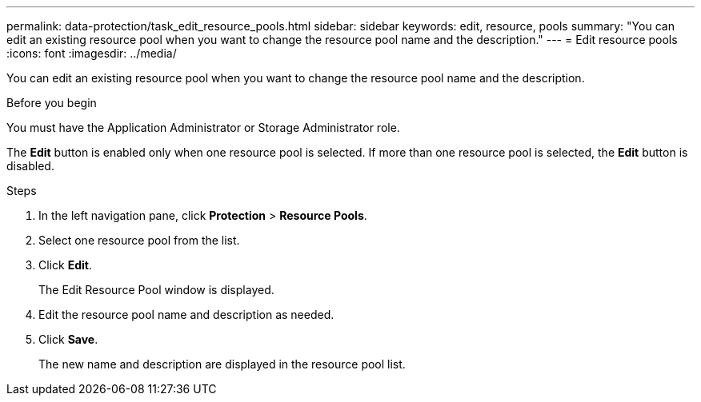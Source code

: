---
permalink: data-protection/task_edit_resource_pools.html
sidebar: sidebar
keywords: edit, resource, pools
summary: "You can edit an existing resource pool when you want to change the resource pool name and the description."
---
= Edit resource pools
:icons: font
:imagesdir: ../media/

[.lead]
You can edit an existing resource pool when you want to change the resource pool name and the description.

.Before you begin

You must have the Application Administrator or Storage Administrator role.

The *Edit* button is enabled only when one resource pool is selected. If more than one resource pool is selected, the *Edit* button is disabled.

.Steps

. In the left navigation pane, click *Protection* > *Resource Pools*.
. Select one resource pool from the list.
. Click *Edit*.
+
The Edit Resource Pool window is displayed.

. Edit the resource pool name and description as needed.
. Click *Save*.
+
The new name and description are displayed in the resource pool list.
// 2025-6-11, OTHERDOC-133